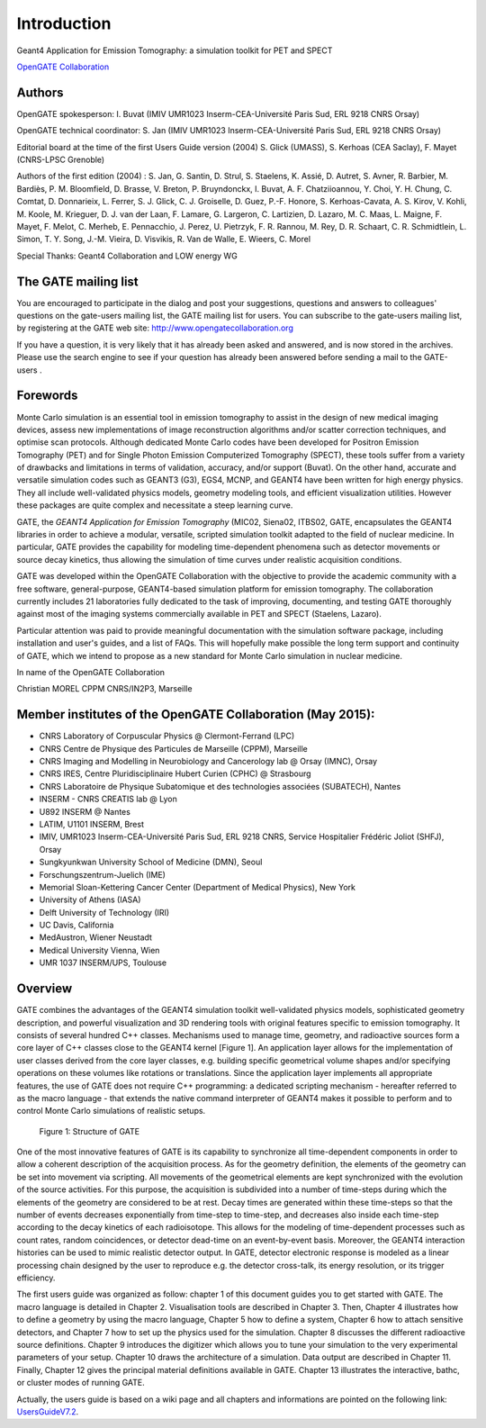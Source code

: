 Introduction
============

.. figure:: GoldGate.jpg

Geant4 Application for Emission Tomography: a simulation toolkit for PET
and SPECT

`OpenGATE Collaboration`_

.. _`OpenGATE Collaboration`: http://www.opengatecollaboration.org

Authors
~~~~~~~

OpenGATE spokesperson: I. Buvat (IMIV UMR1023 Inserm-CEA-Université
Paris Sud, ERL 9218 CNRS Orsay)

OpenGATE technical coordinator: S. Jan (IMIV UMR1023
Inserm-CEA-Université Paris Sud, ERL 9218 CNRS Orsay)

Editorial board at the time of the first Users Guide version (2004) S.
Glick (UMASS), S. Kerhoas (CEA Saclay), F. Mayet (CNRS-LPSC Grenoble)

Authors of the first edition (2004) : S. Jan, G. Santin, D. Strul, S.
Staelens, K. Assié, D. Autret, S. Avner, R. Barbier, M. Bardiès, P. M.
Bloomfield, D. Brasse, V. Breton, P. Bruyndonckx, I. Buvat, A. F.
Chatziioannou, Y. Choi, Y. H. Chung, C. Comtat, D. Donnarieix, L.
Ferrer, S. J. Glick, C. J. Groiselle, D. Guez, P.-F. Honore, S.
Kerhoas-Cavata, A. S. Kirov, V. Kohli, M. Koole, M. Krieguer, D. J. van
der Laan, F. Lamare, G. Largeron, C. Lartizien, D. Lazaro, M. C. Maas,
L. Maigne, F. Mayet, F. Melot, C. Merheb, E. Pennacchio, J. Perez, U.
Pietrzyk, F. R. Rannou, M. Rey, D. R. Schaart, C. R. Schmidtlein, L.
Simon, T. Y. Song, J.-M. Vieira, D. Visvikis, R. Van de Walle, E.
Wieers, C. Morel

Special Thanks: Geant4 Collaboration and LOW energy WG

The GATE mailing list
~~~~~~~~~~~~~~~~~~~~~

You are encouraged to participate in the dialog and post your
suggestions, questions and answers to colleagues' questions on the
gate-users mailing list, the GATE mailing list for users. You can
subscribe to the gate-users mailing list, by registering at the GATE web
site: http://www.opengatecollaboration.org

If you have a question, it is very likely that it has already been asked
and answered, and is now stored in the archives. Please use the search
engine to see if your question has already been answered before sending
a mail to the GATE-users .

Forewords
~~~~~~~~~

Monte Carlo simulation is an essential tool in emission tomography to
assist in the design of new medical imaging devices, assess new
implementations of image reconstruction algorithms and/or scatter
correction techniques, and optimise scan protocols. Although dedicated
Monte Carlo codes have been developed for Positron Emission Tomography
(PET) and for Single Photon Emission Computerized Tomography (SPECT),
these tools suffer from a variety of drawbacks and limitations in terms
of validation, accuracy, and/or support (Buvat). On the other hand,
accurate and versatile simulation codes such as GEANT3 (G3), EGS4, MCNP,
and GEANT4 have been written for high energy physics. They all include
well-validated physics models, geometry modeling tools, and efficient
visualization utilities. However these packages are quite complex and
necessitate a steep learning curve.

GATE, the *GEANT4 Application for Emission Tomography* (MIC02, Siena02,
ITBS02, GATE, encapsulates the GEANT4 libraries in order to achieve a
modular, versatile, scripted simulation toolkit adapted to the field of
nuclear medicine. In particular, GATE provides the capability for
modeling time-dependent phenomena such as detector movements or source
decay kinetics, thus allowing the simulation of time curves under
realistic acquisition conditions.

GATE was developed within the OpenGATE Collaboration with the objective
to provide the academic community with a free software, general-purpose,
GEANT4-based simulation platform for emission tomography. The
collaboration currently includes 21 laboratories fully dedicated to the
task of improving, documenting, and testing GATE thoroughly against most
of the imaging systems commercially available in PET and SPECT
(Staelens, Lazaro).

Particular attention was paid to provide meaningful documentation with
the simulation software package, including installation and user's
guides, and a list of FAQs. This will hopefully make possible the long
term support and continuity of GATE, which we intend to propose as a new
standard for Monte Carlo simulation in nuclear medicine.

In name of the OpenGATE Collaboration

Christian MOREL CPPM CNRS/IN2P3, Marseille

Member institutes of the OpenGATE Collaboration (May 2015):
~~~~~~~~~~~~~~~~~~~~~~~~~~~~~~~~~~~~~~~~~~~~~~~~~~~~~~~~~~~

-  CNRS Laboratory of Corpuscular Physics @ Clermont-Ferrand (LPC)
-  CNRS Centre de Physique des Particules de Marseille (CPPM), Marseille
-  CNRS Imaging and Modelling in Neurobiology and Cancerology lab @
   Orsay (IMNC), Orsay
-  CNRS IRES, Centre Pluridisciplinaire Hubert Curien (CPHC) @
   Strasbourg
-  CNRS Laboratoire de Physique Subatomique et des technologies
   associées (SUBATECH), Nantes
-  INSERM - CNRS CREATIS lab @ Lyon
-  U892 INSERM @ Nantes
-  LATIM, U1101 INSERM, Brest
-  IMIV, UMR1023 Inserm-CEA-Université Paris Sud, ERL 9218 CNRS, Service
   Hospitalier Frédéric Joliot (SHFJ), Orsay
-  Sungkyunkwan University School of Medicine (DMN), Seoul
-  Forschungszentrum-Juelich (IME)
-  Memorial Sloan-Kettering Cancer Center (Department of Medical
   Physics), New York
-  University of Athens (IASA)
-  Delft University of Technology (IRI)
-  UC Davis, California
-  MedAustron, Wiener Neustadt
-  Medical University Vienna, Wien
-  UMR 1037 INSERM/UPS, Toulouse

Overview
~~~~~~~~

GATE combines the advantages of the GEANT4 simulation toolkit
well-validated physics models, sophisticated geometry description, and
powerful visualization and 3D rendering tools with original features
specific to emission tomography. It consists of several hundred C++
classes. Mechanisms used to manage time, geometry, and radioactive
sources form a core layer of C++ classes close to the GEANT4 kernel
[Figure 1]. An application layer allows for the implementation of user
classes derived from the core layer classes, e.g. building specific
geometrical volume shapes and/or specifying operations on these volumes
like rotations or translations. Since the application layer implements
all appropriate features, the use of GATE does not require C++
programming: a dedicated scripting mechanism - hereafter referred to as
the macro language - that extends the native command interpreter of
GEANT4 makes it possible to perform and to control Monte Carlo
simulations of realistic setups.

.. figure:: GATE_layers.jpg
   :alt: Figure 1: Structure of GATE

   Figure 1: Structure of GATE

One of the most innovative features of GATE is its capability to
synchronize all time-dependent components in order to allow a coherent
description of the acquisition process. As for the geometry definition,
the elements of the geometry can be set into movement via scripting. All
movements of the geometrical elements are kept synchronized with the
evolution of the source activities. For this purpose, the acquisition is
subdivided into a number of time-steps during which the elements of the
geometry are considered to be at rest. Decay times are generated within
these time-steps so that the number of events decreases exponentially
from time-step to time-step, and decreases also inside each time-step
according to the decay kinetics of each radioisotope. This allows for
the modeling of time-dependent processes such as count rates, random
coincidences, or detector dead-time on an event-by-event basis.
Moreover, the GEANT4 interaction histories can be used to mimic
realistic detector output. In GATE, detector electronic response is
modeled as a linear processing chain designed by the user to reproduce
e.g. the detector cross-talk, its energy resolution, or its trigger
efficiency.

The first users guide was organized as follow: chapter 1 of this
document guides you to get started with GATE. The macro language is
detailed in Chapter 2. Visualisation tools are described in Chapter 3.
Then, Chapter 4 illustrates how to define a geometry by using the macro
language, Chapter 5 how to define a system, Chapter 6 how to attach
sensitive detectors, and Chapter 7 how to set up the physics used for
the simulation. Chapter 8 discusses the different radioactive source
definitions. Chapter 9 introduces the digitizer which allows you to tune
your simulation to the very experimental parameters of your setup.
Chapter 10 draws the architecture of a simulation. Data output are
described in Chapter 11. Finally, Chapter 12 gives the principal
material definitions available in GATE. Chapter 13 illustrates the
interactive, bathc, or cluster modes of running GATE.

Actually, the users guide is based on a wiki page and all chapters and
informations are pointed on the following link:
`UsersGuideV7.2 <UsersGuideV7.2>`__.
